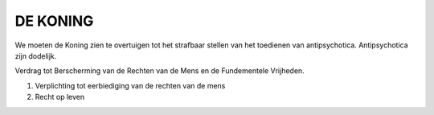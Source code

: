 #########
DE KONING
#########

We moeten de Koning zien te overtuigen tot het strafbaar stellen van het
toedienen van antipsychotica. Antipsychotica zijn dodelijk.

Verdrag tot Berscherming van de Rechten van de Mens en de Fundementele
Vrijheden.

1. Verplichting tot eerbiediging van de rechten van de mens
2. Recht op leven
